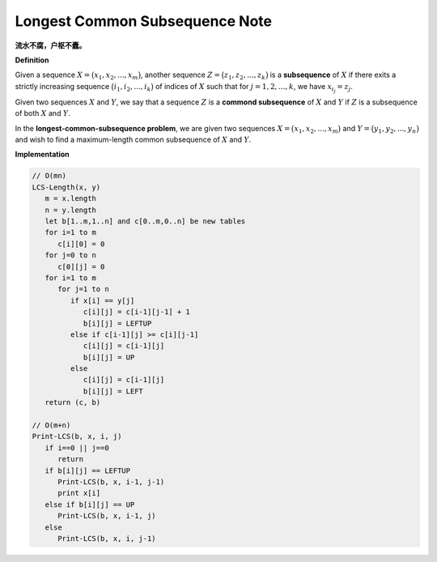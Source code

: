 *******************************
Longest Common Subsequence Note
*******************************

**流水不腐，户枢不蠹。**

**Definition** 

Given a sequence :math:`X = \bigl( x_1, x_2, ..., x_m \bigr)`, another sequence 
:math:`Z = \bigl( z_1, z_2, ..., z_k \bigr)` is a **subsequence** of :math:`X`
if there exits a strictly increasing sequence :math:`\bigl( i_1, i_2, ..., i_k \bigr)` of
indices of :math:`X` such that for :math:`j = 1,2,...,k`, we have :math:`x_{i_j} = z_j`.

Given two sequences :math:`X` and :math:`Y`, we say that a sequence :math:`Z` is a
**commond subsequence** of :math:`X` and :math:`Y` if :math:`Z` is a subsequence of both
:math:`X` and :math:`Y`.

In the **longest-common-subsequence problem**, we are given two sequences 
:math:`X = \bigl( x_1, x_2, ..., x_m \bigr)` and :math:`Y = \bigl( y_1, y_2, ..., y_n \bigr)`
and wish to find a maximum-length common subsequence of :math:`X` and :math:`Y`. 


**Implementation**

.. code-block:: none

   // O(mn)
   LCS-Length(x, y)
      m = x.length
      n = y.length
      let b[1..m,1..n] and c[0..m,0..n] be new tables
      for i=1 to m
         c[i][0] = 0
      for j=0 to n
         c[0][j] = 0
      for i=1 to m
         for j=1 to n
            if x[i] == y[j]
               c[i][j] = c[i-1][j-1] + 1
               b[i][j] = LEFTUP
            else if c[i-1][j] >= c[i][j-1]
               c[i][j] = c[i-1][j]
               b[i][j] = UP
            else
               c[i][j] = c[i-1][j]
               b[i][j] = LEFT
      return (c, b)
   
   // O(m+n)
   Print-LCS(b, x, i, j)
      if i==0 || j==0
         return
      if b[i][j] == LEFTUP
         Print-LCS(b, x, i-1, j-1)
         print x[i]
      else if b[i][j] == UP
         Print-LCS(b, x, i-1, j)
      else
         Print-LCS(b, x, i, j-1)
